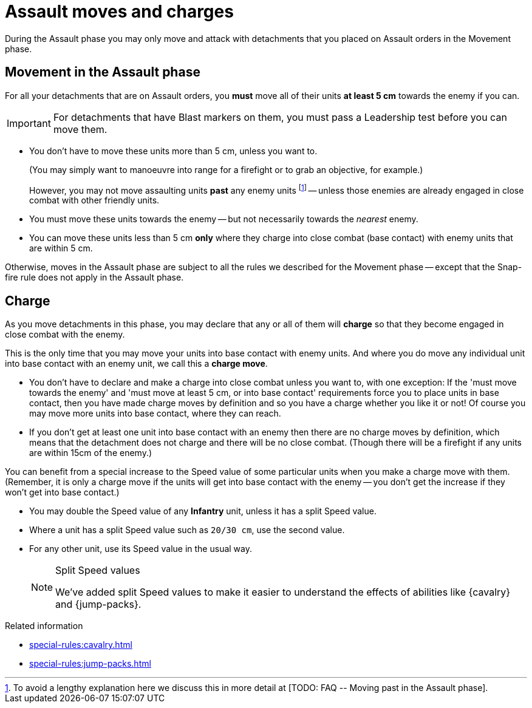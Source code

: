 = Assault moves and charges

During the Assault phase you may only move and attack with detachments that you placed on Assault orders in the Movement phase.

== Movement in the Assault phase

For all your detachments that are on Assault orders, you *must* move all of their units *at least 5 cm* towards the enemy if you can.

IMPORTANT: For detachments that have Blast markers on them, you must pass a Leadership test before you can move them.

* You don't have to move these units more than 5 cm, unless you want to.
+
(You may simply want to manoeuvre into range for a firefight or to grab an objective, for example.)
+
However, you may not move assaulting units *past* any enemy units footnote:[To avoid a lengthy explanation here we discuss this in more detail at +[TODO: FAQ -- Moving past in the Assault phase]+.] -- unless those enemies are already engaged in close combat with other friendly units.
* You must move these units towards the enemy -- but not necessarily towards the _nearest_ enemy.
* You can move these units less than 5 cm *only* where they charge into close combat (base contact) with enemy units that are within 5 cm.

Otherwise, moves in the Assault phase are subject to all the rules we described for the Movement phase -- except that the Snap-fire rule does not apply in the Assault phase.

== Charge

As you move detachments in this phase, you may declare that any or all of them will *charge* so that they become engaged in close combat with the enemy.

This is the only time that you may move your units into base contact with enemy units.
And where you do move any individual unit into base contact with an enemy unit, we call this a *charge move*.

* You don't have to declare and make a charge into close combat unless you want to, with one exception: If the 'must move towards the enemy' and 'must move at least 5 cm, or into base contact' requirements force you to place units in base contact, then you have made charge moves by definition and so you have a charge whether you like it or not!
Of course you may move more units into base contact, where they can reach.
* If you don't get at least one unit into base contact with an enemy then there are no charge moves by definition, which means that the detachment does not charge and there will be no close combat.
(Though there will be a firefight if any units are within 15cm of the enemy.)

You can benefit from a special increase to the Speed value of some particular units when you make a charge move with them.
(Remember, it is only a charge move if the units will get into base contact with the enemy -- you don't get the increase if they won't get into base contact.)

* You may double the Speed value of any *Infantry* unit, unless it has a split Speed value.
* Where a unit has a split Speed value such as `20/30 cm`, use the second value.
* For any other unit, use its Speed value in the usual way.
+
[NOTE.e40k]
.Split Speed values
====
We've added split Speed values to make it easier to understand the effects of abilities like {cavalry} and {jump-packs}.
====

.Related information
* xref:special-rules:cavalry.adoc[]
* xref:special-rules:jump-packs.adoc[]
